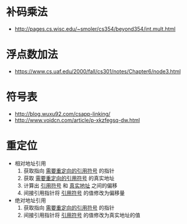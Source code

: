 * 补码乘法
  + http://pages.cs.wisc.edu/~smoler/cs354/beyond354/int.mult.html

* 浮点数加法
  + https://www.cs.uaf.edu/2000/fall/cs301/notes/Chapter6/node3.html

* 符号表
  + http://blog.wuxu92.com/csapp-linking/
  + http://www.voidcn.com/article/p-xkzfegsq-dw.html

* 重定位
  + 相对地址引用
    1. 获取指向 _需要重定向的引用符号_ 的指针
    2. 获取 _需要重定向的引用符号_ 的真实地址
    3. 计算出 _引用符号_ 和 _真实地址_ 之间的偏移
    4. 间接引用指针将 _引用符号_ 的值修改为偏移量

  + 绝对地址引用
    1. 获取指向 _需要重定向的引用符号_ 的指针
    2. 间接引用指针将 _引用符号_ 的值修改为真实地址的值
